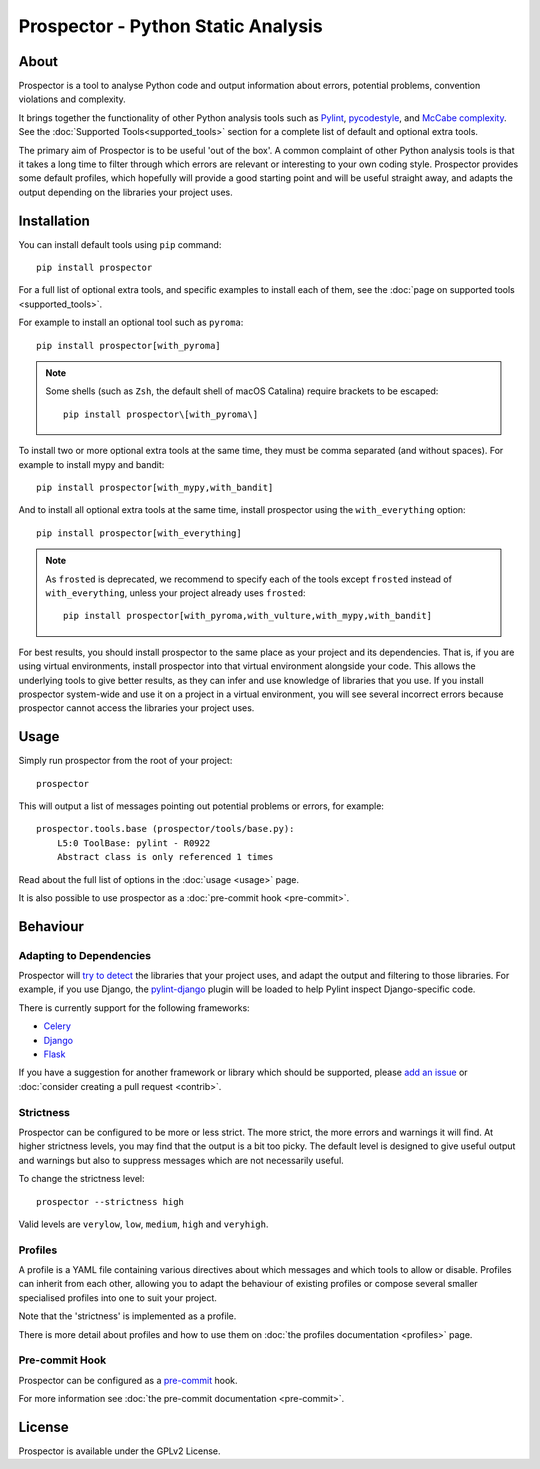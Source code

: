 .. Prospector documentation master file, created by
   sphinx-quickstart on Sun Sep 28 11:26:59 2014.

Prospector - Python Static Analysis
===================================

About
-----

.. image:: https://img.shields.io/pypi/v/prospector.svg
   :target: https://pypi.python.org/pypi/prospector
   :alt: Latest Version of Prospector
.. image:: https://travis-ci.org/PyCQA/prospector.png?branch=master
   :target: https://travis-ci.org/PyCQA/prospector
   :alt: Build Status
.. image:: https://img.shields.io/coveralls/PyCQA/prospector.svg?style=flat
   :target: https://coveralls.io/r/PyCQA/prospector
   :alt: Test Coverage


Prospector is a tool to analyse Python code and output information about errors, potential problems, convention violations and complexity.

It brings together the functionality of other Python analysis tools such as `Pylint`_, `pycodestyle`_, and `McCabe complexity`_.
See the :doc:`Supported Tools<supported_tools>` section for a complete list of default and optional extra tools.

The primary aim of Prospector is to be useful 'out of the box'. A common complaint of other
Python analysis tools is that it takes a long time to filter through which errors are relevant
or interesting to your own coding style. Prospector provides some default profiles, which
hopefully will provide a good starting point and will be useful straight away,
and adapts the output depending on the libraries your project uses.

.. _pylint: https://pylint.readthedocs.io/
.. _pycodestyle: https://pycodestyle.pycqa.org/
.. _McCabe complexity: https://pypi.python.org/pypi/mccabe


Installation
------------

You can install default tools using ``pip`` command::

    pip install prospector


For a full list of optional extra tools, and specific examples to install each of them,
see the :doc:`page on supported tools <supported_tools>`.

For example to install an optional tool such as ``pyroma``::

    pip install prospector[with_pyroma]


.. Note::

   Some shells (such as ``Zsh``, the default shell of macOS Catalina) require brackets to be escaped::

       pip install prospector\[with_pyroma\]


To install two or more optional extra tools at the same time, they must be comma separated (and without spaces).
For example to install mypy and bandit::

    pip install prospector[with_mypy,with_bandit]


And to install all optional extra tools at the same time, install prospector using the ``with_everything`` option::

    pip install prospector[with_everything]


.. Note::

   As ``frosted`` is deprecated, we recommend to specify each of the tools except ``frosted`` instead of ``with_everything``,
   unless your project already uses ``frosted``::

       pip install prospector[with_pyroma,with_vulture,with_mypy,with_bandit]


For best results, you should install prospector to the same place as your project and its dependencies. That is,
if you are using virtual environments, install prospector into that virtual environment alongside your code. This
allows the underlying tools to give better results, as they can infer and use knowledge of libraries that you use.
If you install prospector system-wide and use it on a project in a virtual environment, you will see several
incorrect errors because prospector cannot access the libraries your project uses.


Usage
-----

Simply run prospector from the root of your project::

    prospector


This will output a list of messages pointing out potential problems or errors, for example::

    prospector.tools.base (prospector/tools/base.py):
        L5:0 ToolBase: pylint - R0922
        Abstract class is only referenced 1 times

Read about the full list of options in the :doc:`usage <usage>` page.

It is also possible to use prospector as a :doc:`pre-commit hook <pre-commit>`.


Behaviour
---------

Adapting to Dependencies
````````````````````````

Prospector will `try to detect <https://github.com/landscapeio/requirements-detector>`_ the
libraries that your project uses, and adapt the output and filtering to those libraries.
For example, if you use Django, the
`pylint-django <https://github.com/PyCQA/pylint-django>`_ plugin will be loaded
to help Pylint inspect Django-specific code.

There is currently support for the following frameworks:

- `Celery <https://github.com/PyCQA/pylint-celery>`_
- `Django <https://github.com/PyCQA/pylint-django>`_
- `Flask <https://github.com/jschaf/pylint-flask>`_

If you have a suggestion for another framework or library which should be supported,
please `add an issue <https://github.com/PyCQA/prospector/issues>`_
or :doc:`consider creating a pull request <contrib>`.


Strictness
``````````

Prospector can be configured to be more or less strict. The more strict, the more errors and
warnings it will find. At higher strictness levels, you may find that the output is a bit too
picky. The default level is designed to give useful output and warnings but also to suppress
messages which are not necessarily useful.

To change the strictness level::

    prospector --strictness high

Valid levels are ``verylow``, ``low``, ``medium``, ``high`` and ``veryhigh``.


Profiles
````````

A profile is a YAML file containing various directives about which messages and which tools
to allow or disable. Profiles can inherit from each other, allowing you to adapt the behaviour
of existing profiles or compose several smaller specialised profiles into one to suit your
project.

Note that the 'strictness' is implemented as a profile.

There is more detail about profiles and how to use them on
:doc:`the profiles documentation <profiles>` page.


Pre-commit Hook
```````````````

Prospector can be configured as a `pre-commit <https://pre-commit.com>`_ hook.

For more information see :doc:`the pre-commit documentation <pre-commit>`.


License
-------

Prospector is available under the GPLv2 License.
